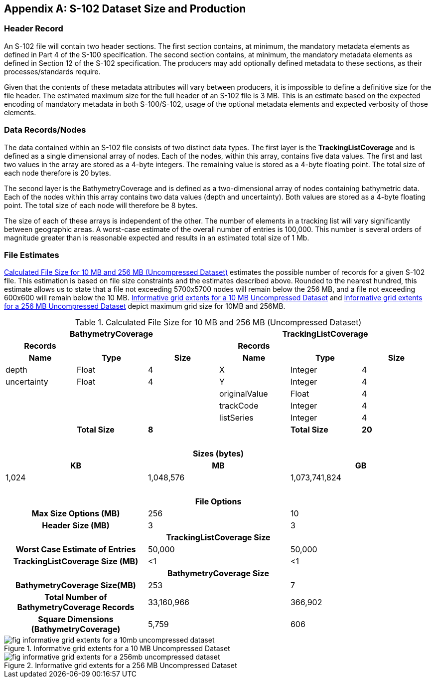 
[[annex-s102-dataset-size-and-production]]
[appendix]
== S-102 Dataset Size and Production

=== Header Record
An S-102 file will contain two header sections. The first section contains, at minimum, the mandatory metadata elements as defined in Part 4 of the S-100 specification. The second section contains, at minimum, the mandatory metadata elements as defined in Section 12 of the S-102 specification. The producers may add optionally defined metadata to these sections, as their processes/standards require.

Given that the contents of these metadata attributes will vary between producers, it is impossible to define a definitive size for the file header. The estimated maximum size for the full header of an S-102 file is 3 MB. This is an estimate based on the expected encoding of mandatory metadata in both S-100/S-102, usage of the optional metadata elements and expected verbosity of those elements.


=== Data Records/Nodes
The data contained within an S-102 file consists of two distinct data types. The first layer is the *TrackingListCoverage* and is defined as a single dimensional array of nodes. Each of the nodes, within this array, contains five data values. The first and last two values in the array are stored as a 4-byte integers. The remaining value is stored as a 4-byte floating point. The total size of each node therefore is 20 bytes.

The second layer is the BathymetryCoverage and is defined as a two-dimensional array of nodes containing bathymetric data. Each of the nodes within this array contains two data values (depth and uncertainty). Both values are stored as a 4-byte floating point. The total size of each node will therefore be 8 bytes.

The size of each of these arrays is independent of the other. The number of elements in a tracking list will vary significantly between geographic areas. A worst-case estimate of the overall number of entries is 100,000. This number is several orders of magnitude greater than is reasonable expected and results in an estimated total size of 1 Mb.

=== File Estimates
<<tab-calculated-file-size-for-10mb-and-256mb-uncompressed-dataset>> estimates the possible number of records for a given S-102 file. This estimation is based on file size constraints and the estimates described above. Rounded to the nearest hundred, this estimate allows us to state that a file not exceeding 5700x5700 nodes will remain below the 256 MB, and a file not exceeding 600x600 will remain below the 10 MB. <<fig-informative-grid-extents-for-a-10mb-uncompressed-dataset>> and <<fig-informative-grid-extents-for-a-256mb-uncompressed-dataset>> depict maximum grid size for 10MB and 256MB.

[[tab-calculated-file-size-for-10mb-and-256mb-uncompressed-dataset]]
.Calculated File Size for 10 MB and 256 MB (Uncompressed Dataset)
[cols="6"]
|===

3+h|BathymetryCoverage 3+h|TrackingListCoverage

h|Records h| h| h|Records h| h|
h|Name h|Type h|Size h|Name h|Type h|Size

|depth |Float |4 |X |Integer |4
|uncertainty |Float |4 |Y |Integer |4
| | | |originalValue |Float |4
| | | |trackCode |Integer |4
| | | |listSeries |Integer |4
| |*Total Size* |*8* | |*Total Size* |*20*

6+|{nbsp}

6+h|Sizes (bytes)
2+h|KB 2+h|MB 2+h|GB
2+|1,024 2+|1,048,576 2+|1,073,741,824

6+|{nbsp}

6+h|File Options
2+h|Max Size Options (MB) 2+|256 2+|10
2+h|Header Size (MB) 2+|3 2+|3

6+h|TrackingListCoverage Size
2+h|Worst Case Estimate of Entries 2+|50,000 2+|50,000
2+h|TrackingListCoverage Size (MB) 2+|<1 2+|<1

6+h|BathymetryCoverage Size
2+h|BathymetryCoverage Size(MB) 2+|253 2+|7
2+h|Total Number of BathymetryCoverage Records 2+|33,160,966 2+|366,902
2+h|Square Dimensions (BathymetryCoverage) 2+|5,759 2+|606

|===


[[fig-informative-grid-extents-for-a-10mb-uncompressed-dataset]]
.Informative grid extents for a 10 MB Uncompressed Dataset
image::fig-informative-grid-extents-for-a-10mb-uncompressed-dataset.png[]


[[fig-informative-grid-extents-for-a-256mb-uncompressed-dataset]]
.Informative grid extents for a 256 MB Uncompressed Dataset
image::fig-informative-grid-extents-for-a-256mb-uncompressed-dataset.png[]
